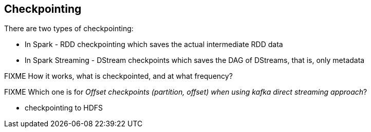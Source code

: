 == Checkpointing

There are two types of checkpointing:

* In Spark - RDD checkpointing which saves the actual intermediate RDD data
* In Spark Streaming - DStream checkpoints which saves the DAG of DStreams, that is, only metadata

FIXME How it works, what is checkpointed, and at what frequency?

FIXME Which one is for _Offset checkpoints (partition, offset) when using kafka direct streaming approach_?

* checkpointing to HDFS
